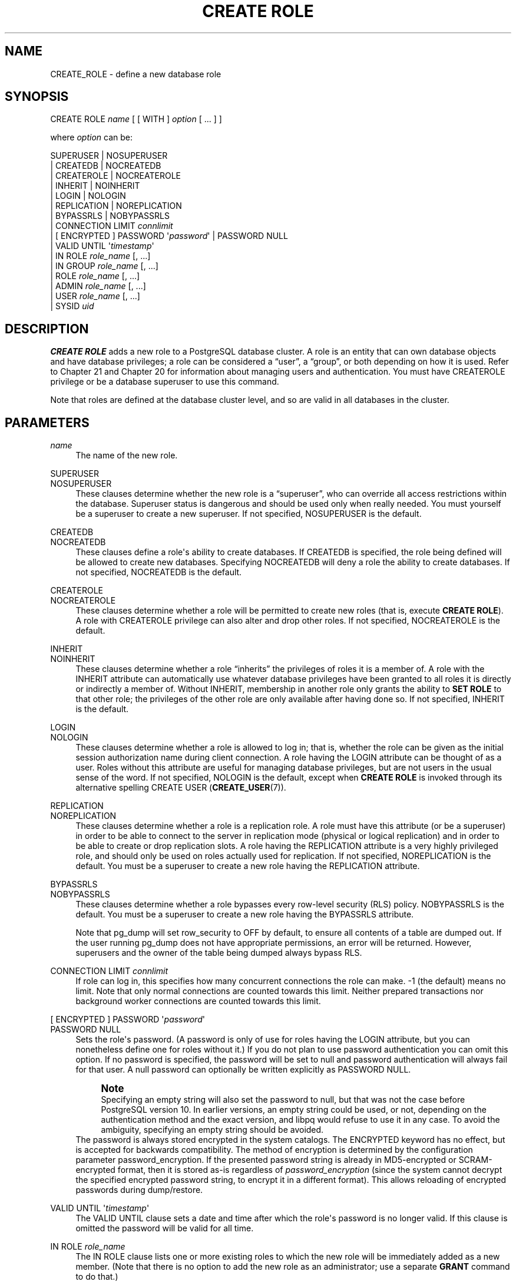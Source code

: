 '\" t
.\"     Title: CREATE ROLE
.\"    Author: The PostgreSQL Global Development Group
.\" Generator: DocBook XSL Stylesheets vsnapshot <http://docbook.sf.net/>
.\"      Date: 2022
.\"    Manual: PostgreSQL 12.13 Documentation
.\"    Source: PostgreSQL 12.13
.\"  Language: English
.\"
.TH "CREATE ROLE" "7" "2022" "PostgreSQL 12.13" "PostgreSQL 12.13 Documentation"
.\" -----------------------------------------------------------------
.\" * Define some portability stuff
.\" -----------------------------------------------------------------
.\" ~~~~~~~~~~~~~~~~~~~~~~~~~~~~~~~~~~~~~~~~~~~~~~~~~~~~~~~~~~~~~~~~~
.\" http://bugs.debian.org/507673
.\" http://lists.gnu.org/archive/html/groff/2009-02/msg00013.html
.\" ~~~~~~~~~~~~~~~~~~~~~~~~~~~~~~~~~~~~~~~~~~~~~~~~~~~~~~~~~~~~~~~~~
.ie \n(.g .ds Aq \(aq
.el       .ds Aq '
.\" -----------------------------------------------------------------
.\" * set default formatting
.\" -----------------------------------------------------------------
.\" disable hyphenation
.nh
.\" disable justification (adjust text to left margin only)
.ad l
.\" -----------------------------------------------------------------
.\" * MAIN CONTENT STARTS HERE *
.\" -----------------------------------------------------------------
.SH "NAME"
CREATE_ROLE \- define a new database role
.SH "SYNOPSIS"
.sp
.nf
CREATE ROLE \fIname\fR [ [ WITH ] \fIoption\fR [ \&.\&.\&. ] ]

where \fIoption\fR can be:

      SUPERUSER | NOSUPERUSER
    | CREATEDB | NOCREATEDB
    | CREATEROLE | NOCREATEROLE
    | INHERIT | NOINHERIT
    | LOGIN | NOLOGIN
    | REPLICATION | NOREPLICATION
    | BYPASSRLS | NOBYPASSRLS
    | CONNECTION LIMIT \fIconnlimit\fR
    | [ ENCRYPTED ] PASSWORD \*(Aq\fIpassword\fR\*(Aq | PASSWORD NULL
    | VALID UNTIL \*(Aq\fItimestamp\fR\*(Aq
    | IN ROLE \fIrole_name\fR [, \&.\&.\&.]
    | IN GROUP \fIrole_name\fR [, \&.\&.\&.]
    | ROLE \fIrole_name\fR [, \&.\&.\&.]
    | ADMIN \fIrole_name\fR [, \&.\&.\&.]
    | USER \fIrole_name\fR [, \&.\&.\&.]
    | SYSID \fIuid\fR
.fi
.SH "DESCRIPTION"
.PP
\fBCREATE ROLE\fR
adds a new role to a
PostgreSQL
database cluster\&. A role is an entity that can own database objects and have database privileges; a role can be considered a
\(lquser\(rq, a
\(lqgroup\(rq, or both depending on how it is used\&. Refer to
Chapter\ \&21
and
Chapter\ \&20
for information about managing users and authentication\&. You must have
CREATEROLE
privilege or be a database superuser to use this command\&.
.PP
Note that roles are defined at the database cluster level, and so are valid in all databases in the cluster\&.
.SH "PARAMETERS"
.PP
\fIname\fR
.RS 4
The name of the new role\&.
.RE
.PP
SUPERUSER
.br
NOSUPERUSER
.RS 4
These clauses determine whether the new role is a
\(lqsuperuser\(rq, who can override all access restrictions within the database\&. Superuser status is dangerous and should be used only when really needed\&. You must yourself be a superuser to create a new superuser\&. If not specified,
NOSUPERUSER
is the default\&.
.RE
.PP
CREATEDB
.br
NOCREATEDB
.RS 4
These clauses define a role\*(Aqs ability to create databases\&. If
CREATEDB
is specified, the role being defined will be allowed to create new databases\&. Specifying
NOCREATEDB
will deny a role the ability to create databases\&. If not specified,
NOCREATEDB
is the default\&.
.RE
.PP
CREATEROLE
.br
NOCREATEROLE
.RS 4
These clauses determine whether a role will be permitted to create new roles (that is, execute
\fBCREATE ROLE\fR)\&. A role with
CREATEROLE
privilege can also alter and drop other roles\&. If not specified,
NOCREATEROLE
is the default\&.
.RE
.PP
INHERIT
.br
NOINHERIT
.RS 4
These clauses determine whether a role
\(lqinherits\(rq
the privileges of roles it is a member of\&. A role with the
INHERIT
attribute can automatically use whatever database privileges have been granted to all roles it is directly or indirectly a member of\&. Without
INHERIT, membership in another role only grants the ability to
\fBSET ROLE\fR
to that other role; the privileges of the other role are only available after having done so\&. If not specified,
INHERIT
is the default\&.
.RE
.PP
LOGIN
.br
NOLOGIN
.RS 4
These clauses determine whether a role is allowed to log in; that is, whether the role can be given as the initial session authorization name during client connection\&. A role having the
LOGIN
attribute can be thought of as a user\&. Roles without this attribute are useful for managing database privileges, but are not users in the usual sense of the word\&. If not specified,
NOLOGIN
is the default, except when
\fBCREATE ROLE\fR
is invoked through its alternative spelling
CREATE USER (\fBCREATE_USER\fR(7))\&.
.RE
.PP
REPLICATION
.br
NOREPLICATION
.RS 4
These clauses determine whether a role is a replication role\&. A role must have this attribute (or be a superuser) in order to be able to connect to the server in replication mode (physical or logical replication) and in order to be able to create or drop replication slots\&. A role having the
REPLICATION
attribute is a very highly privileged role, and should only be used on roles actually used for replication\&. If not specified,
NOREPLICATION
is the default\&. You must be a superuser to create a new role having the
REPLICATION
attribute\&.
.RE
.PP
BYPASSRLS
.br
NOBYPASSRLS
.RS 4
These clauses determine whether a role bypasses every row\-level security (RLS) policy\&.
NOBYPASSRLS
is the default\&. You must be a superuser to create a new role having the
BYPASSRLS
attribute\&.
.sp
Note that pg_dump will set
row_security
to
OFF
by default, to ensure all contents of a table are dumped out\&. If the user running pg_dump does not have appropriate permissions, an error will be returned\&. However, superusers and the owner of the table being dumped always bypass RLS\&.
.RE
.PP
CONNECTION LIMIT \fIconnlimit\fR
.RS 4
If role can log in, this specifies how many concurrent connections the role can make\&. \-1 (the default) means no limit\&. Note that only normal connections are counted towards this limit\&. Neither prepared transactions nor background worker connections are counted towards this limit\&.
.RE
.PP
[ ENCRYPTED ] PASSWORD \*(Aq\fIpassword\fR\*(Aq
.br
PASSWORD NULL
.RS 4
Sets the role\*(Aqs password\&. (A password is only of use for roles having the
LOGIN
attribute, but you can nonetheless define one for roles without it\&.) If you do not plan to use password authentication you can omit this option\&. If no password is specified, the password will be set to null and password authentication will always fail for that user\&. A null password can optionally be written explicitly as
PASSWORD NULL\&.
.if n \{\
.sp
.\}
.RS 4
.it 1 an-trap
.nr an-no-space-flag 1
.nr an-break-flag 1
.br
.ps +1
\fBNote\fR
.ps -1
.br
Specifying an empty string will also set the password to null, but that was not the case before
PostgreSQL
version 10\&. In earlier versions, an empty string could be used, or not, depending on the authentication method and the exact version, and libpq would refuse to use it in any case\&. To avoid the ambiguity, specifying an empty string should be avoided\&.
.sp .5v
.RE
The password is always stored encrypted in the system catalogs\&. The
ENCRYPTED
keyword has no effect, but is accepted for backwards compatibility\&. The method of encryption is determined by the configuration parameter
password_encryption\&. If the presented password string is already in MD5\-encrypted or SCRAM\-encrypted format, then it is stored as\-is regardless of
\fIpassword_encryption\fR
(since the system cannot decrypt the specified encrypted password string, to encrypt it in a different format)\&. This allows reloading of encrypted passwords during dump/restore\&.
.RE
.PP
VALID UNTIL \*(Aq\fItimestamp\fR\*(Aq
.RS 4
The
VALID UNTIL
clause sets a date and time after which the role\*(Aqs password is no longer valid\&. If this clause is omitted the password will be valid for all time\&.
.RE
.PP
IN ROLE \fIrole_name\fR
.RS 4
The
IN ROLE
clause lists one or more existing roles to which the new role will be immediately added as a new member\&. (Note that there is no option to add the new role as an administrator; use a separate
\fBGRANT\fR
command to do that\&.)
.RE
.PP
IN GROUP \fIrole_name\fR
.RS 4
IN GROUP
is an obsolete spelling of
IN ROLE\&.
.RE
.PP
ROLE \fIrole_name\fR
.RS 4
The
ROLE
clause lists one or more existing roles which are automatically added as members of the new role\&. (This in effect makes the new role a
\(lqgroup\(rq\&.)
.RE
.PP
ADMIN \fIrole_name\fR
.RS 4
The
ADMIN
clause is like
ROLE, but the named roles are added to the new role
WITH ADMIN OPTION, giving them the right to grant membership in this role to others\&.
.RE
.PP
USER \fIrole_name\fR
.RS 4
The
USER
clause is an obsolete spelling of the
ROLE
clause\&.
.RE
.PP
SYSID \fIuid\fR
.RS 4
The
SYSID
clause is ignored, but is accepted for backwards compatibility\&.
.RE
.SH "NOTES"
.PP
Use
ALTER ROLE (\fBALTER_ROLE\fR(7))
to change the attributes of a role, and
DROP ROLE (\fBDROP_ROLE\fR(7))
to remove a role\&. All the attributes specified by
\fBCREATE ROLE\fR
can be modified by later
\fBALTER ROLE\fR
commands\&.
.PP
The preferred way to add and remove members of roles that are being used as groups is to use
\fBGRANT\fR(7)
and
\fBREVOKE\fR(7)\&.
.PP
The
VALID UNTIL
clause defines an expiration time for a password only, not for the role
per se\&. In particular, the expiration time is not enforced when logging in using a non\-password\-based authentication method\&.
.PP
The
INHERIT
attribute governs inheritance of grantable privileges (that is, access privileges for database objects and role memberships)\&. It does not apply to the special role attributes set by
\fBCREATE ROLE\fR
and
\fBALTER ROLE\fR\&. For example, being a member of a role with
CREATEDB
privilege does not immediately grant the ability to create databases, even if
INHERIT
is set; it would be necessary to become that role via
SET ROLE (\fBSET_ROLE\fR(7))
before creating a database\&.
.PP
The
INHERIT
attribute is the default for reasons of backwards compatibility: in prior releases of
PostgreSQL, users always had access to all privileges of groups they were members of\&. However,
NOINHERIT
provides a closer match to the semantics specified in the SQL standard\&.
.PP
Be careful with the
CREATEROLE
privilege\&. There is no concept of inheritance for the privileges of a
CREATEROLE\-role\&. That means that even if a role does not have a certain privilege but is allowed to create other roles, it can easily create another role with different privileges than its own (except for creating roles with superuser privileges)\&. For example, if the role
\(lquser\(rq
has the
CREATEROLE
privilege but not the
CREATEDB
privilege, nonetheless it can create a new role with the
CREATEDB
privilege\&. Therefore, regard roles that have the
CREATEROLE
privilege as almost\-superuser\-roles\&.
.PP
PostgreSQL
includes a program
\fBcreateuser\fR(1)
that has the same functionality as
\fBCREATE ROLE\fR
(in fact, it calls this command) but can be run from the command shell\&.
.PP
The
CONNECTION LIMIT
option is only enforced approximately; if two new sessions start at about the same time when just one connection
\(lqslot\(rq
remains for the role, it is possible that both will fail\&. Also, the limit is never enforced for superusers\&.
.PP
Caution must be exercised when specifying an unencrypted password with this command\&. The password will be transmitted to the server in cleartext, and it might also be logged in the client\*(Aqs command history or the server log\&. The command
\fBcreateuser\fR(1), however, transmits the password encrypted\&. Also,
\fBpsql\fR(1)
contains a command
\fB\epassword\fR
that can be used to safely change the password later\&.
.SH "EXAMPLES"
.PP
Create a role that can log in, but don\*(Aqt give it a password:
.sp
.if n \{\
.RS 4
.\}
.nf
CREATE ROLE jonathan LOGIN;
.fi
.if n \{\
.RE
.\}
.PP
Create a role with a password:
.sp
.if n \{\
.RS 4
.\}
.nf
CREATE USER davide WITH PASSWORD \*(Aqjw8s0F4\*(Aq;
.fi
.if n \{\
.RE
.\}
.sp
(\fBCREATE USER\fR
is the same as
\fBCREATE ROLE\fR
except that it implies
LOGIN\&.)
.PP
Create a role with a password that is valid until the end of 2004\&. After one second has ticked in 2005, the password is no longer valid\&.
.sp
.if n \{\
.RS 4
.\}
.nf
CREATE ROLE miriam WITH LOGIN PASSWORD \*(Aqjw8s0F4\*(Aq VALID UNTIL \*(Aq2005\-01\-01\*(Aq;
.fi
.if n \{\
.RE
.\}
.PP
Create a role that can create databases and manage roles:
.sp
.if n \{\
.RS 4
.\}
.nf
CREATE ROLE admin WITH CREATEDB CREATEROLE;
.fi
.if n \{\
.RE
.\}
.SH "COMPATIBILITY"
.PP
The
\fBCREATE ROLE\fR
statement is in the SQL standard, but the standard only requires the syntax
.sp
.if n \{\
.RS 4
.\}
.nf
CREATE ROLE \fIname\fR [ WITH ADMIN \fIrole_name\fR ]
.fi
.if n \{\
.RE
.\}
.sp
Multiple initial administrators, and all the other options of
\fBCREATE ROLE\fR, are
PostgreSQL
extensions\&.
.PP
The SQL standard defines the concepts of users and roles, but it regards them as distinct concepts and leaves all commands defining users to be specified by each database implementation\&. In
PostgreSQL
we have chosen to unify users and roles into a single kind of entity\&. Roles therefore have many more optional attributes than they do in the standard\&.
.PP
The behavior specified by the SQL standard is most closely approximated by giving users the
NOINHERIT
attribute, while roles are given the
INHERIT
attribute\&.
.SH "SEE ALSO"
SET ROLE (\fBSET_ROLE\fR(7)), ALTER ROLE (\fBALTER_ROLE\fR(7)), DROP ROLE (\fBDROP_ROLE\fR(7)), \fBGRANT\fR(7), \fBREVOKE\fR(7), \fBcreateuser\fR(1)
